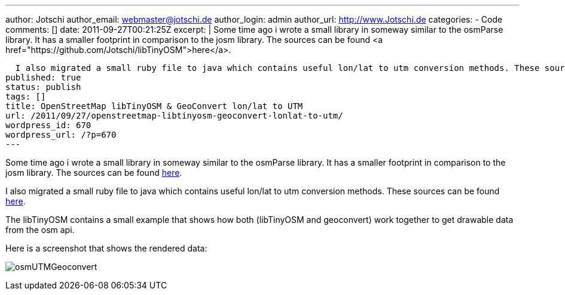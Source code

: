 ---
author: Jotschi
author_email: webmaster@jotschi.de
author_login: admin
author_url: http://www.Jotschi.de
categories:
- Code
comments: []
date: 2011-09-27T00:21:25Z
excerpt: |
  Some time ago i wrote a small library in someway similar to the osmParse library. It has a smaller footprint in comparison to the josm library. The sources can be found <a href="https://github.com/Jotschi/libTinyOSM">here</a>.

  I also migrated a small ruby file to java which contains useful lon/lat to utm conversion methods. These sources can be found <a href="https://github.com/Jotschi/geoconvert">here</a>.
published: true
status: publish
tags: []
title: OpenStreetMap libTinyOSM & GeoConvert lon/lat to UTM
url: /2011/09/27/openstreetmap-libtinyosm-geoconvert-lonlat-to-utm/
wordpress_id: 670
wordpress_url: /?p=670
---

Some time ago i wrote a small library in someway similar to the osmParse library. It has a smaller footprint in comparison to the josm library. The sources can be found https://github.com/Jotschi/libTinyOSM[here].

I also migrated a small ruby file to java which contains useful lon/lat to utm conversion methods. These sources can be found https://github.com/Jotschi/geoconvert[here].

The libTinyOSM contains a small example that shows how both (libTinyOSM and geoconvert) work together to get drawable data from the osm api.

Here is a screenshot that shows the rendered data:

image:/images/osm/osmUTMGeoconvert.png[]

